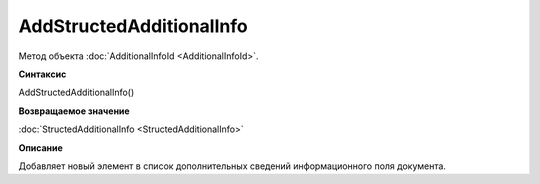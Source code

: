 ﻿AddStructedAdditionalInfo
=========================

Метод объекта :doc:`AdditionalInfoId <AdditionalInfoId>`.


**Синтаксис**

AddStructedAdditionalInfo()


**Возвращаемое значение**

:doc:`StructedAdditionalInfo <StructedAdditionalInfo>`


**Описание**

Добавляет новый элемент в список дополнительных сведений информационного поля документа.
